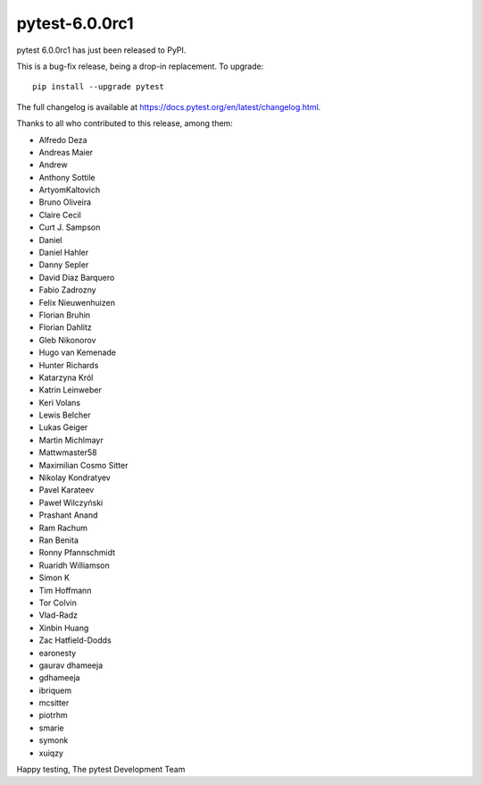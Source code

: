pytest-6.0.0rc1
=======================================

pytest 6.0.0rc1 has just been released to PyPI.

This is a bug-fix release, being a drop-in replacement. To upgrade::

  pip install --upgrade pytest

The full changelog is available at https://docs.pytest.org/en/latest/changelog.html.

Thanks to all who contributed to this release, among them:

* Alfredo Deza
* Andreas Maier
* Andrew
* Anthony Sottile
* ArtyomKaltovich
* Bruno Oliveira
* Claire Cecil
* Curt J. Sampson
* Daniel
* Daniel Hahler
* Danny Sepler
* David Diaz Barquero
* Fabio Zadrozny
* Felix Nieuwenhuizen
* Florian Bruhin
* Florian Dahlitz
* Gleb Nikonorov
* Hugo van Kemenade
* Hunter Richards
* Katarzyna Król
* Katrin Leinweber
* Keri Volans
* Lewis Belcher
* Lukas Geiger
* Martin Michlmayr
* Mattwmaster58
* Maximilian Cosmo Sitter
* Nikolay Kondratyev
* Pavel Karateev
* Paweł Wilczyński
* Prashant Anand
* Ram Rachum
* Ran Benita
* Ronny Pfannschmidt
* Ruaridh Williamson
* Simon K
* Tim Hoffmann
* Tor Colvin
* Vlad-Radz
* Xinbin Huang
* Zac Hatfield-Dodds
* earonesty
* gaurav dhameeja
* gdhameeja
* ibriquem
* mcsitter
* piotrhm
* smarie
* symonk
* xuiqzy


Happy testing,
The pytest Development Team
